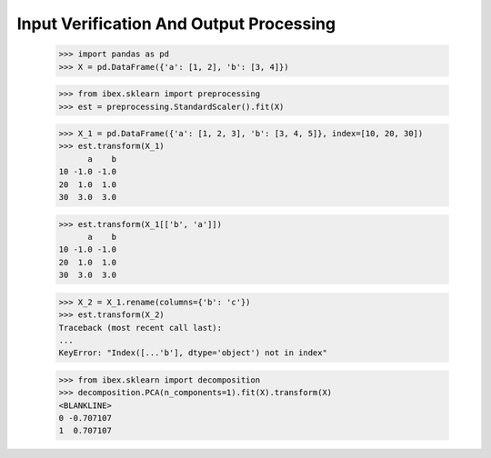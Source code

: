 Input Verification And Output Processing
========================================

    >>> import pandas as pd 
    >>> X = pd.DataFrame({'a': [1, 2], 'b': [3, 4]})

    >>> from ibex.sklearn import preprocessing
    >>> est = preprocessing.StandardScaler().fit(X)

    >>> X_1 = pd.DataFrame({'a': [1, 2, 3], 'b': [3, 4, 5]}, index=[10, 20, 30])
    >>> est.transform(X_1)
          a    b
    10 -1.0 -1.0
    20  1.0  1.0
    30  3.0  3.0

    >>> est.transform(X_1[['b', 'a']])
          a    b
    10 -1.0 -1.0
    20  1.0  1.0
    30  3.0  3.0

    >>> X_2 = X_1.rename(columns={'b': 'c'})
    >>> est.transform(X_2)
    Traceback (most recent call last):
    ...
    KeyError: "Index([...'b'], dtype='object') not in index"

    >>> from ibex.sklearn import decomposition
    >>> decomposition.PCA(n_components=1).fit(X).transform(X)
    <BLANKLINE>   
    0 -0.707107
    1  0.707107


